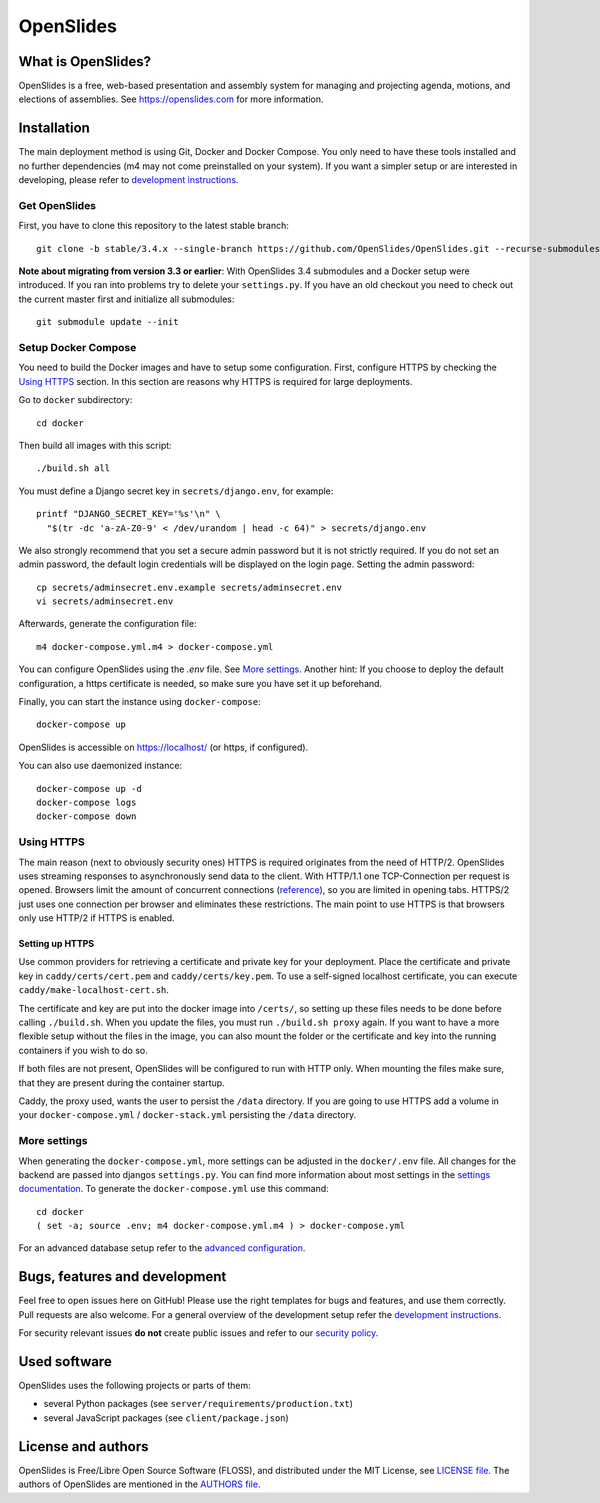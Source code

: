 ============
 OpenSlides
============

What is OpenSlides?
===================

OpenSlides is a free, web-based presentation and assembly system for
managing and projecting agenda, motions, and elections of assemblies. See
https://openslides.com for more information.


Installation
============

The main deployment method is using Git, Docker and Docker Compose. You only need
to have these tools installed and no further dependencies (m4 may not come preinstalled on your system). If you want a simpler
setup or are interested in developing, please refer to `development
instructions <DEVELOPMENT.rst>`_.

Get OpenSlides
--------------

First, you have to clone this repository to the latest stable branch::

    git clone -b stable/3.4.x --single-branch https://github.com/OpenSlides/OpenSlides.git --recurse-submodules

**Note about migrating from version 3.3 or earlier**: With OpenSlides 3.4 submodules
and a Docker setup were introduced. If you ran into problems try to delete your
``settings.py``. If you have an old checkout you need to check out the current master
first and initialize all submodules::

    git submodule update --init

Setup Docker Compose
--------------------

You need to build the Docker images and have to setup some configuration. First,
configure HTTPS by checking the `Using HTTPS`_ section. In this section are
reasons why HTTPS is required for large deployments.

Go to ``docker`` subdirectory::

    cd docker

Then build all images with this script::

    ./build.sh all

You must define a Django secret key in ``secrets/django.env``, for example::

    printf "DJANGO_SECRET_KEY='%s'\n" \
      "$(tr -dc 'a-zA-Z0-9' < /dev/urandom | head -c 64)" > secrets/django.env

We also strongly recommend that you set a secure admin password but it is not
strictly required. If you do not set an admin password, the default login
credentials will be displayed on the login page. Setting the admin password::

    cp secrets/adminsecret.env.example secrets/adminsecret.env
    vi secrets/adminsecret.env

Afterwards, generate the configuration file::

    m4 docker-compose.yml.m4 > docker-compose.yml

You can configure OpenSlides using the `.env` file. See `More settings`_. Another
hint: If you choose to deploy the default configuration, a https certificate is
needed, so make sure you have set it up beforehand.

Finally, you can start the instance using ``docker-compose``::

    docker-compose up

OpenSlides is accessible on https://localhost/ (or https, if configured).

You can also use daemonized instance::

    docker-compose up -d
    docker-compose logs
    docker-compose down

Using HTTPS
-----------

The main reason (next to obviously security ones) HTTPS is required originates
from the need of HTTP/2. OpenSlides uses streaming responses to asynchronously
send data to the client. With HTTP/1.1 one TCP-Connection per request is opened.
Browsers limit the amount of concurrent connections
(`reference <https://docs.pushtechnology.com/cloud/latest/manual/html/designguide/solution/support/connection_limitations.html>`_),
so you are limited in opening tabs. HTTPS/2 just uses one connection per browser
and eliminates these restrictions. The main point to use HTTPS is that browsers
only use HTTP/2 if HTTPS is enabled.

Setting up HTTPS
""""""""""""""""

Use common providers for retrieving a certificate and private key for your
deployment. Place the certificate and private key in ``caddy/certs/cert.pem``
and ``caddy/certs/key.pem``. To use a self-signed localhost certificate, you can
execute ``caddy/make-localhost-cert.sh``.

The certificate and key are put into the docker image into ``/certs/``, so
setting up these files needs to be done before calling ``./build.sh``. When you
update the files, you must run ``./build.sh proxy`` again. If you want to have a
more flexible setup without the files in the image, you can also mount the
folder or the certificate and key into the running containers if you wish to do
so.

If both files are not present, OpenSlides will be configured to run with HTTP
only. When mounting the files make sure, that they are present during the
container startup.

Caddy, the proxy used, wants the user to persist the ``/data`` directory. If you
are going to use HTTPS add a volume in your ``docker-compose.yml`` /
``docker-stack.yml`` persisting the ``/data`` directory.

More settings
-------------

When generating the ``docker-compose.yml``, more settings can be adjusted in the
``docker/.env`` file. All changes for the backend are passed into djangos ``settings.py``.
You can find more information about most settings in the `settings documentation
<server/SETTINGS.rst>`_. To generate the ``docker-compose.yml`` use this command::

    cd docker
    ( set -a; source .env; m4 docker-compose.yml.m4 ) > docker-compose.yml

For an advanced database setup refer to the `advanced configuration 
<ADVANCED.rst>`_.


Bugs, features and development
================================

Feel free to open issues here on GitHub! Please use the right templates for
bugs and features, and use them correctly. Pull requests are also welcome. For
a general overview of the development setup refer the `development instructions
<DEVELOPMENT.rst>`_.

For security relevant issues **do not** create public issues and refer to
our `security policy <SECURITY.md>`_.


Used software
=============

OpenSlides uses the following projects or parts of them:

* several Python packages (see ``server/requirements/production.txt``)

* several JavaScript packages (see ``client/package.json``)


License and authors
===================

OpenSlides is Free/Libre Open Source Software (FLOSS), and distributed
under the MIT License, see `LICENSE file <LICENSE>`_. The authors of OpenSlides are
mentioned in the `AUTHORS file <AUTHORS>`_.
